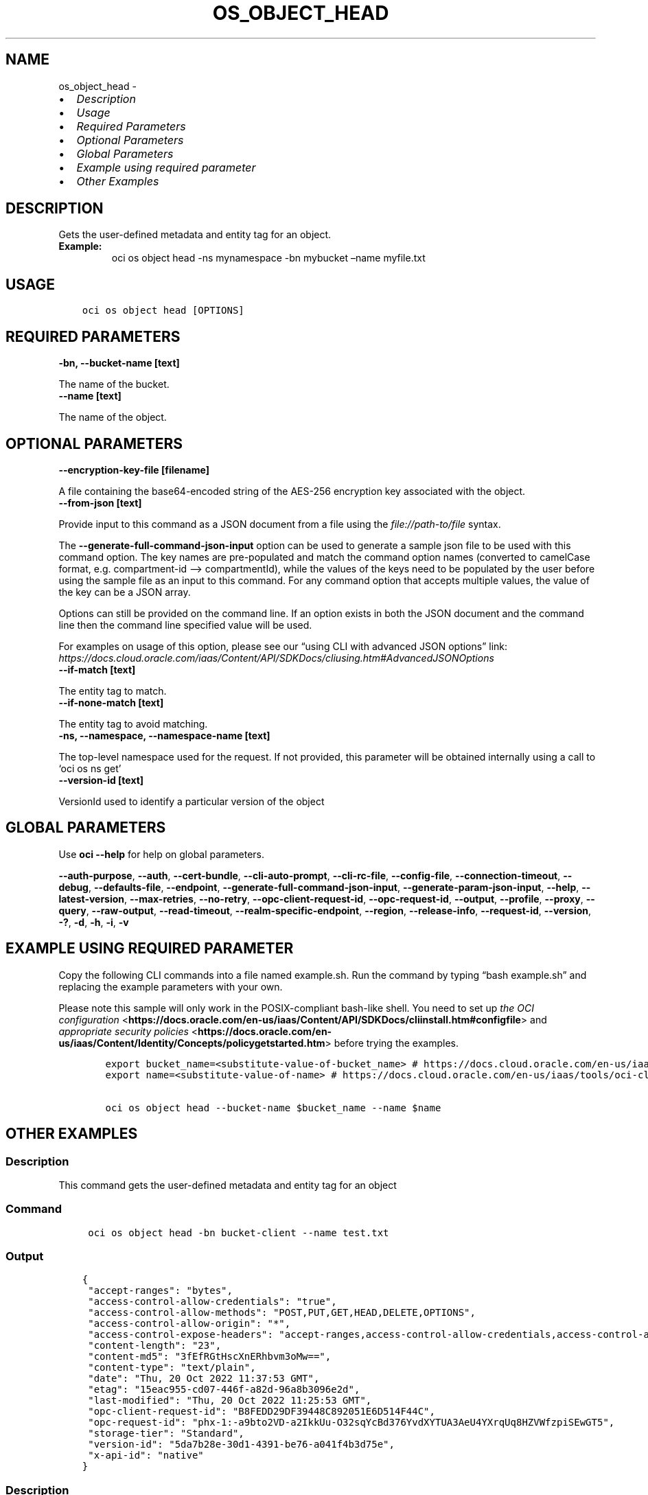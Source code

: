 .\" Man page generated from reStructuredText.
.
.TH "OS_OBJECT_HEAD" "1" "Jan 17, 2025" "3.51.3" "OCI CLI Command Reference"
.SH NAME
os_object_head \- 
.
.nr rst2man-indent-level 0
.
.de1 rstReportMargin
\\$1 \\n[an-margin]
level \\n[rst2man-indent-level]
level margin: \\n[rst2man-indent\\n[rst2man-indent-level]]
-
\\n[rst2man-indent0]
\\n[rst2man-indent1]
\\n[rst2man-indent2]
..
.de1 INDENT
.\" .rstReportMargin pre:
. RS \\$1
. nr rst2man-indent\\n[rst2man-indent-level] \\n[an-margin]
. nr rst2man-indent-level +1
.\" .rstReportMargin post:
..
.de UNINDENT
. RE
.\" indent \\n[an-margin]
.\" old: \\n[rst2man-indent\\n[rst2man-indent-level]]
.nr rst2man-indent-level -1
.\" new: \\n[rst2man-indent\\n[rst2man-indent-level]]
.in \\n[rst2man-indent\\n[rst2man-indent-level]]u
..
.INDENT 0.0
.IP \(bu 2
\fI\%Description\fP
.IP \(bu 2
\fI\%Usage\fP
.IP \(bu 2
\fI\%Required Parameters\fP
.IP \(bu 2
\fI\%Optional Parameters\fP
.IP \(bu 2
\fI\%Global Parameters\fP
.IP \(bu 2
\fI\%Example using required parameter\fP
.IP \(bu 2
\fI\%Other Examples\fP
.UNINDENT
.SH DESCRIPTION
.sp
Gets the user\-defined metadata and entity tag for an object.
.INDENT 0.0
.TP
.B Example:
oci os object head \-ns mynamespace \-bn mybucket –name myfile.txt
.UNINDENT
.SH USAGE
.INDENT 0.0
.INDENT 3.5
.sp
.nf
.ft C
oci os object head [OPTIONS]
.ft P
.fi
.UNINDENT
.UNINDENT
.SH REQUIRED PARAMETERS
.INDENT 0.0
.TP
.B \-bn, \-\-bucket\-name [text]
.UNINDENT
.sp
The name of the bucket.
.INDENT 0.0
.TP
.B \-\-name [text]
.UNINDENT
.sp
The name of the object.
.SH OPTIONAL PARAMETERS
.INDENT 0.0
.TP
.B \-\-encryption\-key\-file [filename]
.UNINDENT
.sp
A file containing the base64\-encoded string of the AES\-256 encryption key associated with the object.
.INDENT 0.0
.TP
.B \-\-from\-json [text]
.UNINDENT
.sp
Provide input to this command as a JSON document from a file using the \fI\%file://path\-to/file\fP syntax.
.sp
The \fB\-\-generate\-full\-command\-json\-input\fP option can be used to generate a sample json file to be used with this command option. The key names are pre\-populated and match the command option names (converted to camelCase format, e.g. compartment\-id –> compartmentId), while the values of the keys need to be populated by the user before using the sample file as an input to this command. For any command option that accepts multiple values, the value of the key can be a JSON array.
.sp
Options can still be provided on the command line. If an option exists in both the JSON document and the command line then the command line specified value will be used.
.sp
For examples on usage of this option, please see our “using CLI with advanced JSON options” link: \fI\%https://docs.cloud.oracle.com/iaas/Content/API/SDKDocs/cliusing.htm#AdvancedJSONOptions\fP
.INDENT 0.0
.TP
.B \-\-if\-match [text]
.UNINDENT
.sp
The entity tag to match.
.INDENT 0.0
.TP
.B \-\-if\-none\-match [text]
.UNINDENT
.sp
The entity tag to avoid matching.
.INDENT 0.0
.TP
.B \-ns, \-\-namespace, \-\-namespace\-name [text]
.UNINDENT
.sp
The top\-level namespace used for the request. If not provided, this parameter will be obtained internally using a call to ‘oci os ns get’
.INDENT 0.0
.TP
.B \-\-version\-id [text]
.UNINDENT
.sp
VersionId used to identify a particular version of the object
.SH GLOBAL PARAMETERS
.sp
Use \fBoci \-\-help\fP for help on global parameters.
.sp
\fB\-\-auth\-purpose\fP, \fB\-\-auth\fP, \fB\-\-cert\-bundle\fP, \fB\-\-cli\-auto\-prompt\fP, \fB\-\-cli\-rc\-file\fP, \fB\-\-config\-file\fP, \fB\-\-connection\-timeout\fP, \fB\-\-debug\fP, \fB\-\-defaults\-file\fP, \fB\-\-endpoint\fP, \fB\-\-generate\-full\-command\-json\-input\fP, \fB\-\-generate\-param\-json\-input\fP, \fB\-\-help\fP, \fB\-\-latest\-version\fP, \fB\-\-max\-retries\fP, \fB\-\-no\-retry\fP, \fB\-\-opc\-client\-request\-id\fP, \fB\-\-opc\-request\-id\fP, \fB\-\-output\fP, \fB\-\-profile\fP, \fB\-\-proxy\fP, \fB\-\-query\fP, \fB\-\-raw\-output\fP, \fB\-\-read\-timeout\fP, \fB\-\-realm\-specific\-endpoint\fP, \fB\-\-region\fP, \fB\-\-release\-info\fP, \fB\-\-request\-id\fP, \fB\-\-version\fP, \fB\-?\fP, \fB\-d\fP, \fB\-h\fP, \fB\-i\fP, \fB\-v\fP
.SH EXAMPLE USING REQUIRED PARAMETER
.sp
Copy the following CLI commands into a file named example.sh. Run the command by typing “bash example.sh” and replacing the example parameters with your own.
.sp
Please note this sample will only work in the POSIX\-compliant bash\-like shell. You need to set up \fI\%the OCI configuration\fP <\fBhttps://docs.oracle.com/en-us/iaas/Content/API/SDKDocs/cliinstall.htm#configfile\fP> and \fI\%appropriate security policies\fP <\fBhttps://docs.oracle.com/en-us/iaas/Content/Identity/Concepts/policygetstarted.htm\fP> before trying the examples.
.INDENT 0.0
.INDENT 3.5
.sp
.nf
.ft C
    export bucket_name=<substitute\-value\-of\-bucket_name> # https://docs.cloud.oracle.com/en\-us/iaas/tools/oci\-cli/latest/oci_cli_docs/cmdref/os/object/head.html#cmdoption\-bucket\-name
    export name=<substitute\-value\-of\-name> # https://docs.cloud.oracle.com/en\-us/iaas/tools/oci\-cli/latest/oci_cli_docs/cmdref/os/object/head.html#cmdoption\-name

    oci os object head \-\-bucket\-name $bucket_name \-\-name $name
.ft P
.fi
.UNINDENT
.UNINDENT
.SH OTHER EXAMPLES
.SS Description
.sp
This command gets the user\-defined metadata and entity tag for an object
.SS Command
.INDENT 0.0
.INDENT 3.5
.sp
.nf
.ft C
 oci os object head \-bn bucket\-client \-\-name test.txt
.ft P
.fi
.UNINDENT
.UNINDENT
.SS Output
.INDENT 0.0
.INDENT 3.5
.sp
.nf
.ft C
{
 "accept\-ranges": "bytes",
 "access\-control\-allow\-credentials": "true",
 "access\-control\-allow\-methods": "POST,PUT,GET,HEAD,DELETE,OPTIONS",
 "access\-control\-allow\-origin": "*",
 "access\-control\-expose\-headers": "accept\-ranges,access\-control\-allow\-credentials,access\-control\-allow\-methods,access\-control\-allow\-origin,content\-length,content\-md5,content\-type,date,etag,last\-modified,opc\-client\-info,opc\-client\-request\-id,opc\-request\-id,storage\-tier,version\-id,x\-api\-id",
 "content\-length": "23",
 "content\-md5": "3fEfRGtHscXnERhbvm3oMw==",
 "content\-type": "text/plain",
 "date": "Thu, 20 Oct 2022 11:37:53 GMT",
 "etag": "15eac955\-cd07\-446f\-a82d\-96a8b3096e2d",
 "last\-modified": "Thu, 20 Oct 2022 11:25:53 GMT",
 "opc\-client\-request\-id": "B8FEDD29DF39448C892051E6D514F44C",
 "opc\-request\-id": "phx\-1:\-a9bto2VD\-a2IkkUu\-O32sqYcBd376YvdXYTUA3AeU4YXrqUq8HZVWfzpiSEwGT5",
 "storage\-tier": "Standard",
 "version\-id": "5da7b28e\-30d1\-4391\-be76\-a041f4b3d75e",
 "x\-api\-id": "native"
}
.ft P
.fi
.UNINDENT
.UNINDENT
.SS Description
.sp
This command gets the user\-defined metadata and entity tag for an object for the given version id of the object
.SS Command
.INDENT 0.0
.INDENT 3.5
.sp
.nf
.ft C
 oci os object head \-bn bucket\-client \-\-name test.txt \-\-version\-id 93b78e10\-29e4\-417c\-b574\-d2fe7dd2c310
.ft P
.fi
.UNINDENT
.UNINDENT
.SS Output
.INDENT 0.0
.INDENT 3.5
.sp
.nf
.ft C
{
 "accept\-ranges": "bytes",
 "access\-control\-allow\-credentials": "true",
 "access\-control\-allow\-methods": "POST,PUT,GET,HEAD,DELETE,OPTIONS",
 "access\-control\-allow\-origin": "*",
 "access\-control\-expose\-headers": "accept\-ranges,access\-control\-allow\-credentials,access\-control\-allow\-methods,access\-control\-allow\-origin,archival\-state,content\-length,content\-md5,content\-type,date,etag,last\-modified,opc\-client\-info,opc\-client\-request\-id,opc\-meta\-content\-type,opc\-request\-id,storage\-tier,version\-id,x\-api\-id",
 "archival\-state": "Archived",
 "content\-length": "23",
 "content\-md5": "3fEfRGtHscXnERhbvm3oMw==",
 "content\-type": "text/plain",
 "date": "Thu, 20 Oct 2022 11:43:24 GMT",
 "etag": "bed26708\-0e4b\-4d98\-b75e\-83cc17846750",
 "last\-modified": "Thu, 20 Oct 2022 11:42:27 GMT",
 "opc\-client\-request\-id": "B01130459CBC419CA7ACD68851A75FF1",
 "opc\-meta\-content\-type": "sample",
 "opc\-request\-id": "phx\-1:n8Rk6XIm3HMsRBktlystsd\-wAZK1ADDS0ov2wJLKX_6I6AE2\-vTP5cZphqmSz2M1",
 "storage\-tier": "Archive",
 "version\-id": "93b22a10\-29e4\-417c\-b574\-d2fe7dd2c310",
 "x\-api\-id": "native"
}
.ft P
.fi
.UNINDENT
.UNINDENT
.SS Description
.sp
This command gets the user\-defined metadata and entity tag for an object for the given namespace
.SS Command
.INDENT 0.0
.INDENT 3.5
.sp
.nf
.ft C
 oci os object head \-bn bucket\-client \-\-name test.txt \-\-namespace user_namespace
.ft P
.fi
.UNINDENT
.UNINDENT
.SS Output
.INDENT 0.0
.INDENT 3.5
.sp
.nf
.ft C
{
 "accept\-ranges": "bytes",
 "access\-control\-allow\-credentials": "true",
 "access\-control\-allow\-methods": "POST,PUT,GET,HEAD,DELETE,OPTIONS",
 "access\-control\-allow\-origin": "*",
 "access\-control\-expose\-headers": "accept\-ranges,access\-control\-allow\-credentials,access\-control\-allow\-methods,access\-control\-allow\-origin,archival\-state,content\-length,content\-md5,content\-type,date,etag,last\-modified,opc\-client\-info,opc\-client\-request\-id,opc\-meta\-content\-type,opc\-request\-id,storage\-tier,version\-id,x\-api\-id",
 "archival\-state": "Archived",
 "content\-length": "23",
 "content\-md5": "3fEfRGtHscXnERhbvm3oMw==",
 "content\-type": "text/plain",
 "date": "Thu, 20 Oct 2022 11:47:03 GMT",
 "etag": "bed26708\-0e4b\-4d98\-b75e\-83cc16344770",
 "last\-modified": "Thu, 20 Oct 2022 11:42:27 GMT",
 "opc\-client\-request\-id": "0BB3B30FF4A14EA6AACDB62D9591D535",
 "opc\-meta\-content\-type": "sample",
 "opc\-request\-id": "phx\-1:BOBbrs6ikCVbq_qRmvL6jxhNk75qDFu73Dxe0r2PwwA3snOtpr5dmECHnI1sPwmV",
 "storage\-tier": "Archive",
 "version\-id": "93b22a10\-29e4\-417c\-b574\-d2fe7dd2c310",
 "x\-api\-id": "native"
}
.ft P
.fi
.UNINDENT
.UNINDENT
.SS Description
.sp
This command gets the metadata only when etag matches
.SS Command
.INDENT 0.0
.INDENT 3.5
.sp
.nf
.ft C
 oci os object head \-bn bucket\-client \-\-name test.txt \-\-if\-match 38ffcfda\-1200\-4e9f\-a7c7\-4ff307032c44
.ft P
.fi
.UNINDENT
.UNINDENT
.SS Output
.INDENT 0.0
.INDENT 3.5
.sp
.nf
.ft C
{
 "accept\-ranges": "bytes",
 "access\-control\-allow\-credentials": "true",
 "access\-control\-allow\-methods": "POST,PUT,GET,HEAD,DELETE,OPTIONS",
 "access\-control\-allow\-origin": "*",
 "access\-control\-expose\-headers": "accept\-ranges,access\-control\-allow\-credentials,access\-control\-allow\-methods,access\-control\-allow\-origin,content\-length,content\-md5,content\-type,date,etag,last\-modified,opc\-client\-info,opc\-client\-request\-id,opc\-request\-id,storage\-tier,version\-id,x\-api\-id",
 "content\-length": "23",
 "content\-md5": "3fEfRGtHscXnERhbvm3oMw==",
 "content\-type": "text/plain",
 "date": "Wed, 26 Oct 2022 13:11:20 GMT",
 "etag": "38ffcfda\-1200\-4e9f\-a7c7\-4ff307032c44",
 "last\-modified": "Wed, 26 Oct 2022 11:15:42 GMT",
 "opc\-client\-request\-id": "0C01E36CD4C245329936187FB99CE1C9",
 "opc\-request\-id": "phx\-1:CiCnPv1aNOD2ykRz1veYf35EMAV0SsXNHgq3255B4_402dpUFyIH1pgEvK3c9qW0",
 "storage\-tier": "Standard",
 "version\-id": "ec9db9a3\-b7a9\-4a1a\-aae1\-defa5e68cc10",
 "x\-api\-id": "native"
}
.ft P
.fi
.UNINDENT
.UNINDENT
.SS Description
.sp
This command gets the metadata only when etag does not matches
.SS Command
.INDENT 0.0
.INDENT 3.5
.sp
.nf
.ft C
 oci os object head \-bn bucket\-client \-\-name test.txt \-\-if\-none\-match abcd\-invalid\-etag
.ft P
.fi
.UNINDENT
.UNINDENT
.SS Output
.INDENT 0.0
.INDENT 3.5
.sp
.nf
.ft C
{
 "accept\-ranges": "bytes",
 "access\-control\-allow\-credentials": "true",
 "access\-control\-allow\-methods": "POST,PUT,GET,HEAD,DELETE,OPTIONS",
 "access\-control\-allow\-origin": "*",
 "access\-control\-expose\-headers": "accept\-ranges,access\-control\-allow\-credentials,access\-control\-allow\-methods,access\-control\-allow\-origin,content\-length,content\-md5,content\-type,date,etag,last\-modified,opc\-client\-info,opc\-client\-request\-id,opc\-request\-id,storage\-tier,version\-id,x\-api\-id",
 "content\-length": "23",
 "content\-md5": "3fEfRGtHscXnERhbvm3oMw==",
 "content\-type": "text/plain",
 "date": "Wed, 26 Oct 2022 13:15:02 GMT",
 "etag": "38ffcfda\-1200\-4e9f\-a7c7\-4ff307032c44",
 "last\-modified": "Wed, 26 Oct 2022 11:15:42 GMT",
 "opc\-client\-request\-id": "D474082E575A452BB79CE1E4896F0350",
 "opc\-request\-id": "phx\-1:EVEivFlk1LhjGmnxOamdHDbKmnD5hGwsfObUwBoypJ\-yDmsRYvFji7n81imxJ8aG",
 "storage\-tier": "Standard",
 "version\-id": "ec9db9a3\-b7a9\-4a1a\-aae1\-defa5e68cc10",
 "x\-api\-id": "native"
}
.ft P
.fi
.UNINDENT
.UNINDENT
.SH AUTHOR
Oracle
.SH COPYRIGHT
2016, 2025, Oracle
.\" Generated by docutils manpage writer.
.
